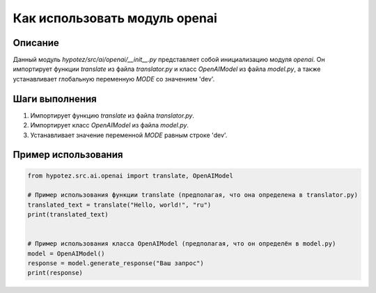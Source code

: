 Как использовать модуль openai
========================================================================================

Описание
-------------------------
Данный модуль `hypotez/src/ai/openai/__init__.py`  представляет собой инициализацию модуля `openai`.  Он импортирует функции `translate` из файла `translator.py` и класс `OpenAIModel` из файла `model.py`, а также устанавливает глобальную переменную `MODE` со значением 'dev'.

Шаги выполнения
-------------------------
1. Импортирует функцию `translate` из файла `translator.py`.
2. Импортирует класс `OpenAIModel` из файла `model.py`.
3. Устанавливает значение переменной `MODE` равным строке 'dev'.


Пример использования
-------------------------
.. code-block:: python

    from hypotez.src.ai.openai import translate, OpenAIModel

    # Пример использования функции translate (предполагая, что она определена в translator.py)
    translated_text = translate("Hello, world!", "ru")
    print(translated_text)


    # Пример использования класса OpenAIModel (предполагая, что он определён в model.py)
    model = OpenAIModel()
    response = model.generate_response("Ваш запрос")
    print(response)